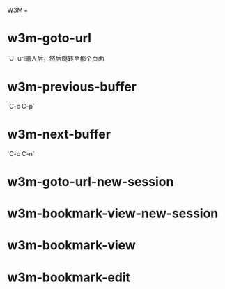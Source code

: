 W3M
===

# 基本的命令

* w3m-goto-url
`U` url输入后，然后跳转至那个页面

* w3m-previous-buffer
`C-c C-p`

* w3m-next-buffer
`C-c C-n`

* w3m-goto-url-new-session

* w3m-bookmark-view-new-session

* w3m-bookmark-view

* w3m-bookmark-edit
